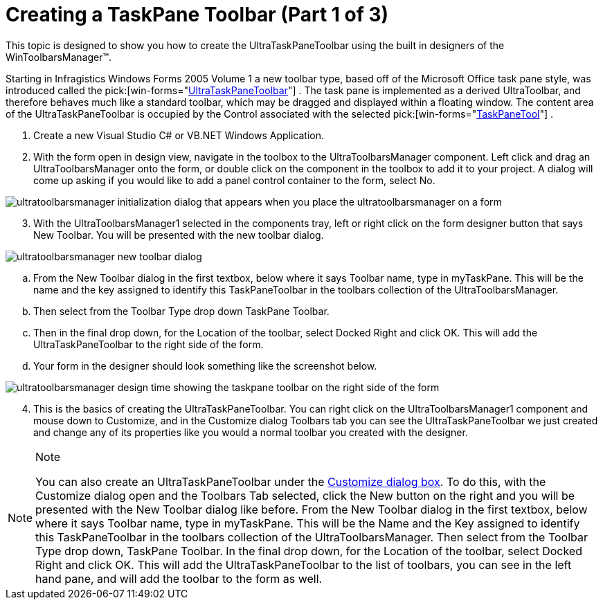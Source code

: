 ﻿////

|metadata|
{
    "name": "wintoolbarsmanager-creating-a-taskpane-toolbar-part-1-of-3",
    "controlName": ["WinToolbarsManager"],
    "tags": [],
    "guid": "{D305E498-8A10-4793-A564-160F7EFAB627}",  
    "buildFlags": [],
    "createdOn": "2005-07-07T00:00:00Z"
}
|metadata|
////

= Creating a TaskPane Toolbar (Part 1 of 3)

This topic is designed to show you how to create the UltraTaskPaneToolbar using the built in designers of the WinToolbarsManager™.

Starting in Infragistics Windows Forms 2005 Volume 1 a new toolbar type, based off of the Microsoft Office task pane style, was introduced called the  pick:[win-forms="link:{ApiPlatform}win.ultrawintoolbars{ApiVersion}~infragistics.win.ultrawintoolbars.ultrataskpanetoolbar.html[UltraTaskPaneToolbar]"] . The task pane is implemented as a derived UltraToolbar, and therefore behaves much like a standard toolbar, which may be dragged and displayed within a floating window. The content area of the UltraTaskPaneToolbar is occupied by the Control associated with the selected  pick:[win-forms="link:{ApiPlatform}win.ultrawintoolbars{ApiVersion}~infragistics.win.ultrawintoolbars.taskpanetool.html[TaskPaneTool]"] .

[start=1]
. Create a new Visual Studio C# or VB.NET Windows Application.
[start=2]
. With the form open in design view, navigate in the toolbox to the UltraToolbarsManager component. Left click and drag an UltraToolbarsManager onto the form, or double click on the component in the toolbox to add it to your project. A dialog will come up asking if you would like to add a panel control container to the form, select No.

image::Images/WinToolbars_Creating_Task_Pane_Toolbar_Designers_01.png[ultratoolbarsmanager initialization dialog that appears when you place the ultratoolbarsmanager on a form]

[start=3]
. With the UltraToolbarsManager1 selected in the components tray, left or right click on the form designer button that says New Toolbar. You will be presented with the new toolbar dialog.

image::Images/WinToolbars_Creating_Task_Pane_Toolbar_Designers_02.png[ultratoolbarsmanager new toolbar dialog]

.. From the New Toolbar dialog in the first textbox, below where it says Toolbar name, type in myTaskPane. This will be the name and the key assigned to identify this TaskPaneToolbar in the toolbars collection of the UltraToolbarsManager.
.. Then select from the Toolbar Type drop down TaskPane Toolbar.
.. Then in the final drop down, for the Location of the toolbar, select Docked Right and click OK. This will add the UltraTaskPaneToolbar to the right side of the form.
.. Your form in the designer should look something like the screenshot below.

image::Images/WinToolbars_Creating_Task_Pane_Toolbar_Designers_03.png[ultratoolbarsmanager design time showing the taskpane toolbar on the right side of the form]

[start=4]
. This is the basics of creating the UltraTaskPaneToolbar. You can right click on the UltraToolbarsManager1 component and mouse down to Customize, and in the Customize dialog Toolbars tab you can see the UltraTaskPaneToolbar we just created and change any of its properties like you would a normal toolbar you created with the designer.

.Note
[NOTE]
====
You can also create an UltraTaskPaneToolbar under the link:wintoolbarsmanager-design-time-customize-dialog-box.html[Customize dialog box]. To do this, with the Customize dialog open and the Toolbars Tab selected, click the New button on the right and you will be presented with the New Toolbar dialog like before. From the New Toolbar dialog in the first textbox, below where it says Toolbar name, type in myTaskPane. This will be the Name and the Key assigned to identify this TaskPaneToolbar in the toolbars collection of the UltraToolbarsManager. Then select from the Toolbar Type drop down, TaskPane Toolbar. In the final drop down, for the Location of the toolbar, select Docked Right and click OK. This will add the UltraTaskPaneToolbar to the list of toolbars, you can see in the left hand pane, and will add the toolbar to the form as well.
====